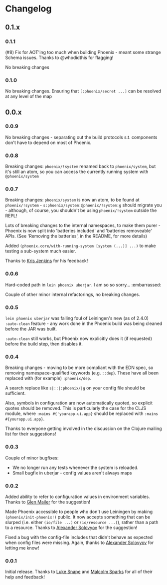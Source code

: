 * Changelog
** 0.1.x
*** 0.1.1

(#8) Fix for AOT'ing too much when building Phoenix - meant some strange
Schema issues. Thanks to @whodidthis for flagging!

No breaking changes

*** 0.1.0

No breaking changes. Ensuring that =[:phoenix/secret ...]= can be
resolved at any level of the map

** 0.0.x
*** 0.0.9

No breaking changes - separating out the build protocols
s.t. components don't have to depend on most of Phoenix.

*** 0.0.8

Breaking changes: =phoenix/!system= renamed back to =phoenix/system=,
but it's still an atom, so you can access the currently running system
with =@phoenix/system=

*** 0.0.7

Breaking changes: =phoenix/system= is now an atom, to be found at
=phoenix/!system= - =s:phoenix/system:@phoenix/!system:g= should
migrate you - although, of course, you shouldn't be using
=phoenix/!system= outside the REPL!

Lots of breaking changes to the internal namespaces, to make them
purer - Phoenix is now split into 'batteries included' and 'batteries
removeable' APIs. (See 'Removing the batteries', in the README, for
more details)

Added =(phoenix.core/with-running-system [system (...)] ...)= to make
testing a sub-system much easier.

Thanks to [[https://github.com/krisajenkins][Kris Jenkins]] for his feedback!

*** 0.0.6

Hard-coded path in =lein phoenix uberjar=. I am so so
sorry... :embarrassed:

Couple of other minor internal refactorings, no breaking changes.

*** 0.0.5

=lein phoenix uberjar= was falling foul of Leiningen's new (as of
2.4.0) =:auto-clean= feature - any work done in the Phoenix build was
being cleaned before the JAR was built.

=:auto-clean= still works, but Phoenix now explicitly does it (if
requested) before the build step, then disables it.

*** 0.0.4

Breaking changes - moving to be more compliant with the EDN spec, so
removing namespace-qualified keywords (e.g. =::dep=). These have all
been replaced with (for example) =:phoenix/dep=.

A search replace like =s|::|:phoenix/|g= on your config file should be
sufficient.

Also, symbols in configuration are now automatically quoted, so
explicit quotes should be removed. This is particularly the case for
the CLJS module, where =:mains #{'yourapp.ui.app}= should be replaced
with =:mains #{yourapp.ui.app}=.

Thanks to everyone getting involved in the discussion on the Clojure
mailing list for their suggestions!

*** 0.0.3

Couple of minor bugfixes:

- We no longer run any tests whenever the system is reloaded.
- Small bugfix in uberjar - config values aren't always maps

*** 0.0.2

Added ability to refer to configuration values in environment
variables. Thanks to [[https://github.com/glenjamin][Glen Mailer]] for the suggestion!

Made Phoenix accessible to people who don't use Leiningen by making
=(phoenix/init-phoenix!)= public. It now accepts something that can be
slurped (i.e. either =(io/file ...)= or =(io/resource ...)=), rather
than a path to a resource. Thanks to [[https://github.com/piranha][Alexander Solovyov]] for the
suggestion!

Fixed a bug with the config-file includes that didn't behave as
expected when config files were missing. Again, thanks to [[https://github.com/piranha][Alexander
Solovyov]] for letting me know!

*** 0.0.1

Initial release. Thanks to [[https://github.com/lsnape][Luke Snape]] and [[https://github.com/malcolmsparks][Malcolm Sparks]] for all of
their help and feedback!
